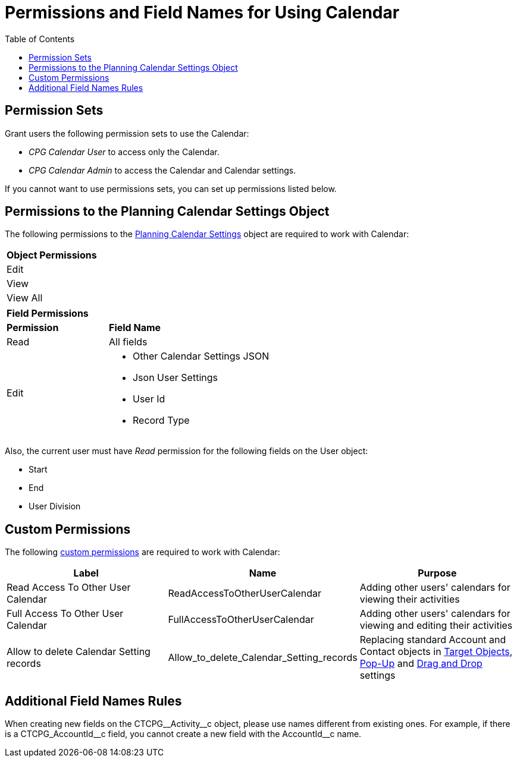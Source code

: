 = Permissions and Field Names for Using Calendar
:toc:

[[h3_1046081510]]
== Permission Sets

Grant users the following permission sets to use the Calendar:

* _CPG Calendar User_ to access only the Calendar.
* _CPG Calendar Admin_ to access the Calendar and Calendar settings.

If you cannot want to use permissions sets, you can set up permissions listed below.

[[h3_38899887]]
== Permissions to the Planning Calendar Settings Object

The following permissions to the xref:admin-guide/calendar-management/new-calendar-settings-field-reference.adoc[Planning Calendar Settings] object are required to work with Calendar:

[.highlighted-table]
[width="60%"]
|===
|*Object Permissions*
|Edit
|View
|View All
|===
[.highlighted-table]
[width="60%",cols="20%,40%"]
|===
|*Field Permissions* |
|*Permission* |*Field Name*
|Read |All fields
|Edit a|
* Other Calendar Settings JSON
* Json User Settings
* User Id
* Record Type
|===

Also, the current user must have _Read_ permission for the following fields on the [.object]#User# object:

* Start
* End
* User Division

[[h3_260496953]]
== Custom Permissions

The following link:https://help.salesforce.com/s/articleView?id=sf.custom_perms_overview.htm&type=5[custom permissions] are required to work with Calendar:

[width="100%",cols="34%,33%,33%",options="header",]
|===
|*Label* |*Name* |*Purpose*
|Read Access To Other User Calendar |[.apiobject]#ReadAccessToOtherUserCalendar#
|Adding other users' calendars for viewing their activities

|Full Access To Other User Calendar |[.apiobject]#FullAccessToOtherUserCalendar# |Adding other users' calendars for viewing and editing their activities

|Allow to delete Calendar Setting records
|[.apiobject]#Allow_to_delete_Calendar_Setting_records#
|Replacing standard [.object]#Account# and [.object]#Contact# objects in
xref:admin-guide/calendar-management/calendar-settings-ct-cpg-settings-panel.adoc#h3_1934044513[Target Objects],
xref:admin-guide/calendar-management/calendar-settings-ct-cpg-settings-panel.adoc#h3_1454440899[Pop-Up] and xref:admin-guide/calendar-management/calendar-settings-ct-cpg-settings-panel.adoc#h3_1182969566[Drag and Drop] settings
|===

[[h3_650816488]]
== Additional Field Names Rules

When creating new fields on the [.apiobject]#CTCPG\__Activity__c# object, please use names different from existing ones. For example, if there is a [.apiobject]#CTCPG_AccountId\__c# field, you cannot create a new field with the [.apiobject]#AccountId__c# name.



